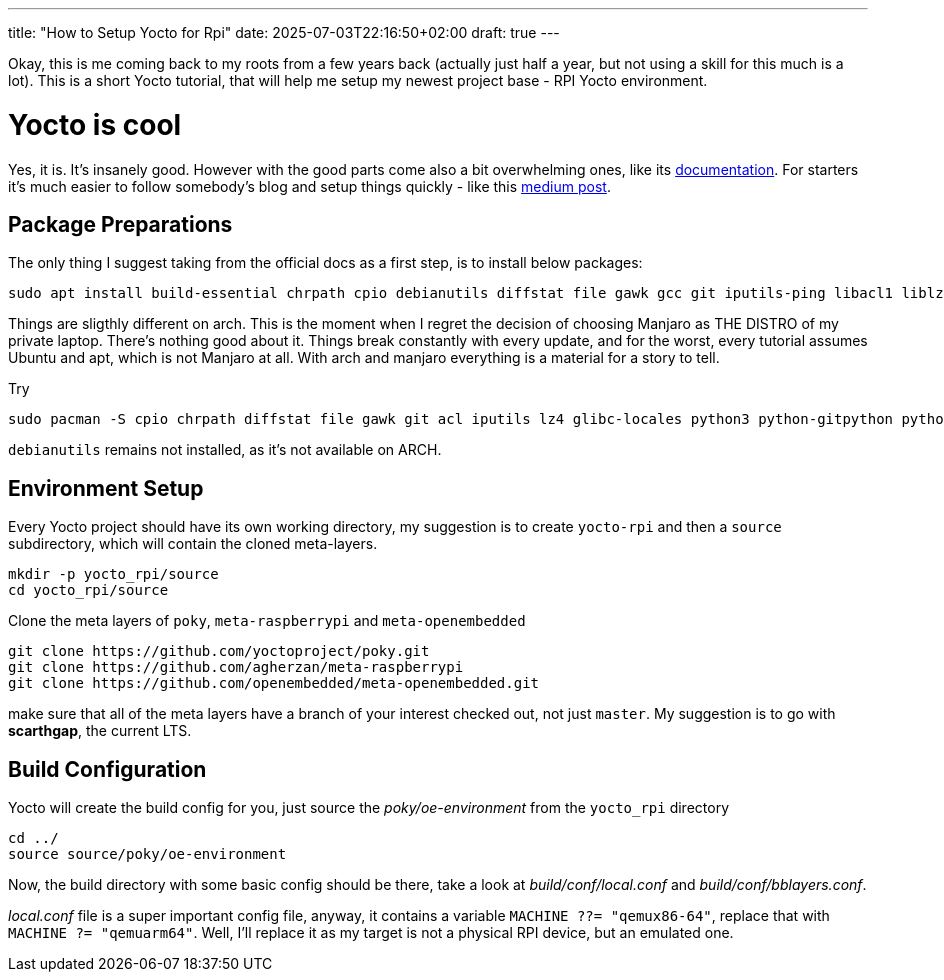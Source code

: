 ---
title: "How to Setup Yocto for Rpi"
date: 2025-07-03T22:16:50+02:00
draft: true
---

Okay, this is me coming back to my roots from a few years back (actually just half a year, but not using a skill for this much is a lot). This is a short Yocto tutorial, that will help me setup my newest project base - RPI Yocto environment.

= Yocto is cool

Yes, it is. It's insanely good. However with the good parts come also a bit overwhelming ones, like its https://docs.yoctoproject.org/5.0.10/brief-yoctoprojectqs/index.html[documentation]. For starters it's much easier to follow somebody's blog and setup things quickly - like this https://medium.com/@boussettaachraf26/set-up-yocto-for-raspberry-pi-31b4a1ec4b10[medium post]. 

== Package Preparations

The only thing I suggest taking from the official docs as a first step, is to install below packages:

[source, bash]
----
sudo apt install build-essential chrpath cpio debianutils diffstat file gawk gcc git iputils-ping libacl1 liblz4-tool locales python3 python3-git python3-jinja2 python3-pexpect python3-pip python3-subunit socat texinfo unzip wget xz-utils zstd
----

Things are sligthly different on arch. This is the moment when I regret the decision of choosing Manjaro as THE DISTRO of my private laptop. There's nothing good about it. Things break constantly with every update, and for the worst, every tutorial assumes Ubuntu and apt, which is not Manjaro at all. With arch and manjaro everything is a material for a story to tell.

Try 

----
sudo pacman -S cpio chrpath diffstat file gawk git acl iputils lz4 glibc-locales python3 python-gitpython python-jinja python-pexpect python-pip python-subunit socat texinfo unzip wget zstd
----

`debianutils` remains not installed, as it's not available on ARCH.

== Environment Setup

Every Yocto project should have its own working directory, my suggestion is to create `yocto-rpi` and then a `source` subdirectory, which will contain the cloned meta-layers.

----
mkdir -p yocto_rpi/source
cd yocto_rpi/source
----

Clone the meta layers of `poky`, `meta-raspberrypi` and `meta-openembedded`

----
git clone https://github.com/yoctoproject/poky.git
git clone https://github.com/agherzan/meta-raspberrypi
git clone https://github.com/openembedded/meta-openembedded.git
----

make sure that all of the meta layers have a branch of your interest checked out, not just `master`. My suggestion is to go with **scarthgap**, the current LTS.

== Build Configuration

Yocto will create the build config for you, just source the _poky/oe-environment_ from the `yocto_rpi` directory

----
cd ../
source source/poky/oe-environment
----

Now, the build directory with some basic config should be there, take a look at _build/conf/local.conf_ and _build/conf/bblayers.conf_. 

_local.conf_ file is a super important config file, anyway, it contains a variable `MACHINE ??= "qemux86-64"`, replace that with `MACHINE ?= "qemuarm64"`. Well, I'll replace it as my target is not a physical RPI device, but an emulated one. 



